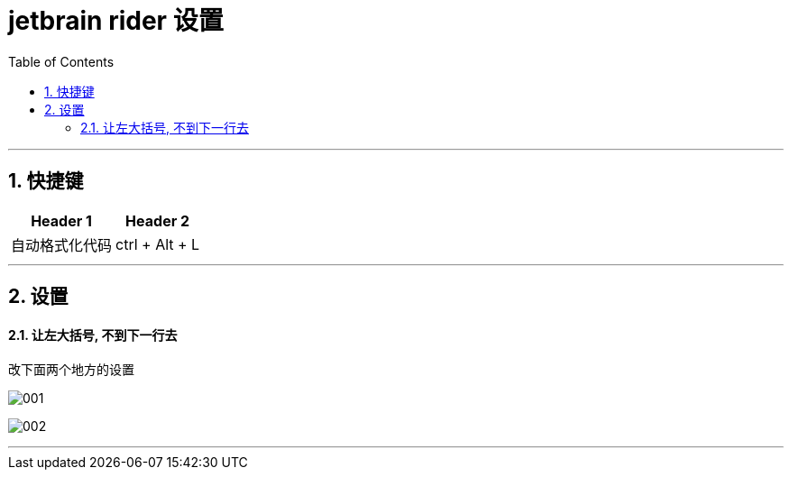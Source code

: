 
= jetbrain rider 设置
:sectnums:
:toclevels: 3
:toc: left

---

== 快捷键

[options="autowidth"]
|===
|Header 1 |Header 2

|自动格式化代码
|ctrl + Alt + L
|===




'''


== 设置


==== 让左大括号, 不到下一行去

改下面两个地方的设置

image:img/001.png[,]

image:img/002.png[,]


'''



